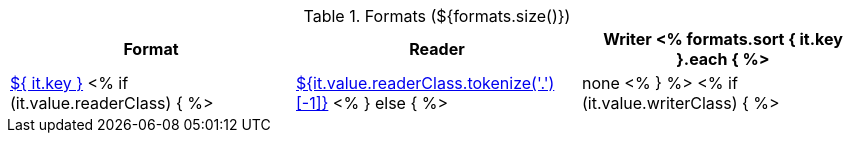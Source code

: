 .Formats (${formats.size()})
[options="header"]
|====
|Format|Reader|Writer

<% formats.sort { it.key }.each { %>
| <<format-${ it.key },${ it.key }>>
<% if (it.value.readerClass) { %>
| <<format-${it.value.readerClass},${it.value.readerClass.tokenize('.')[-1]}>>
<% } else { %>
| none
<% } %>
<% if (it.value.writerClass) { %>
| <<format-${it.value.writerClass},${it.value.writerClass.tokenize('.')[-1]}>>
<% } else { %>
| none
<% } %>
<% } // format %>
|====
